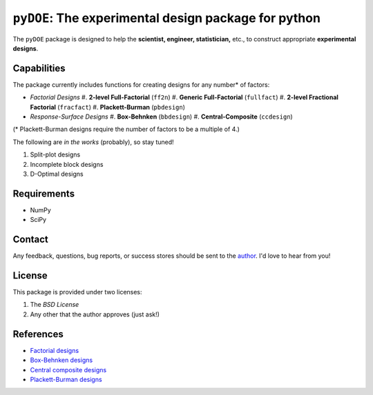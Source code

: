 =====================================================
``pyDOE``: The experimental design package for python
=====================================================

The ``pyDOE`` package is designed to help the 
**scientist, engineer, statistician,** etc., to construct appropriate 
**experimental designs**.

Capabilities
------------

The package currently includes functions for creating designs for any 
number* of factors:

- *Factorial Designs*
  #. **2-level Full-Factorial** (``ff2n``)
  #. **Generic Full-Factorial** (``fullfact``)
  #. **2-level Fractional Factorial** (``fracfact``)
  #. **Plackett-Burman** (``pbdesign``)
- *Response-Surface Designs* 
  #. **Box-Behnken** (``bbdesign``)
  #. **Central-Composite** (``ccdesign``)

(* Plackett-Burman designs require the number of factors to be a multiple
of 4.)

The following are *in the works* (probably), so stay tuned!
   
#. Split-plot designs
#. Incomplete block designs
#. D-Optimal designs

Requirements
------------

- NumPy
- SciPy

Contact
-------

Any feedback, questions, bug reports, or success stores should
be sent to the `author`_. I'd love to hear from you!

License
-------

This package is provided under two licenses:

1. The *BSD License*
2. Any other that the author approves (just ask!)

References
----------

- `Factorial designs`_
- `Box-Behnken designs`_
- `Central composite designs`_
- `Plackett-Burman designs`_

.. _author: mailto:tisimst@gmail.com
.. _Factorial designs: http://en.wikipedia.org/wiki/Factorial_experiment
.. _Box-Behnken designs: http://en.wikipedia.org/wiki/Box-Behnken_design
.. _Central composite designs: http://en.wikipedia.org/wiki/Central_composite_design
.. _Plackett-Burman designs: http://en.wikipedia.org/wiki/Plackett-Burman_design

